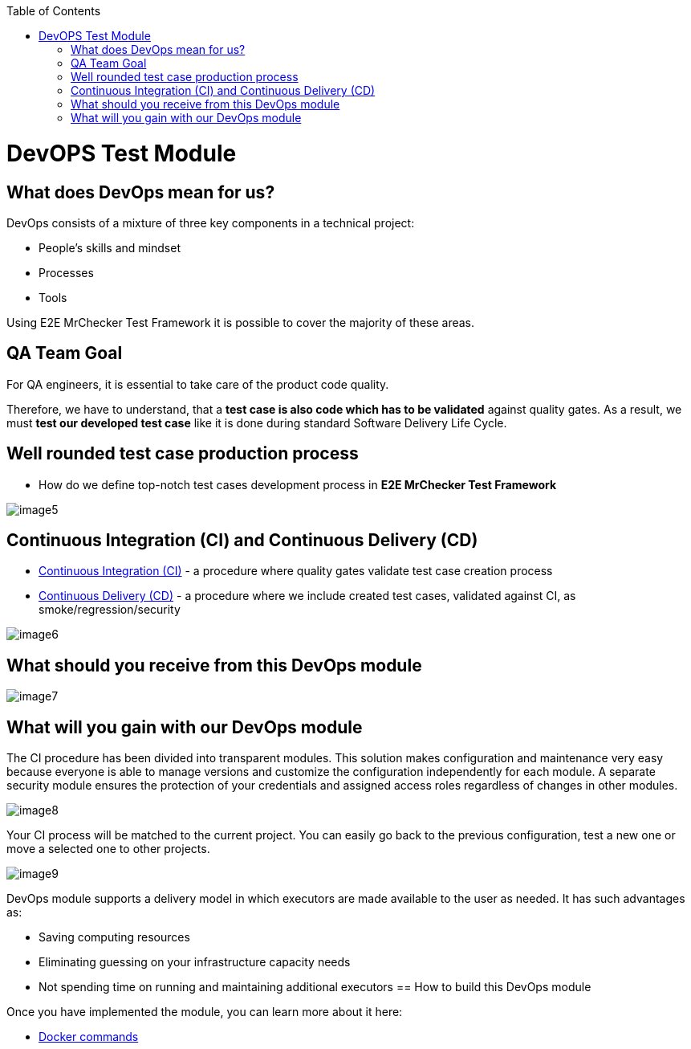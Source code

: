 :toc: macro

ifdef::env-github[]
:tip-caption: :bulb:
:note-caption: :information_source:
:important-caption: :heavy_exclamation_mark:
:caution-caption: :fire:
:warning-caption: :warning:
endif::[]

toc::[]
:idprefix:
:idseparator: -
:reproducible:
:source-highlighter: rouge
:listing-caption: Listing
= DevOPS Test Module

== What does DevOps mean for us?

DevOps consists of a mixture of three key components in a technical project:

* People's skills and mindset
* Processes
* Tools

Using E2E MrChecker Test Framework it is possible to cover the majority of these areas.

== QA Team Goal

For QA engineers, it is essential to take care of the product code quality.

Therefore, we have to understand, that a *test case is also code which has to be validated* against quality gates. As a result, we must *test our developed test case* like it is done during standard Software Delivery Life Cycle.

== Well rounded test case production process

* How do we define top-notch test cases development process in *E2E MrChecker Test Framework*

image::images/image5.png[]

== Continuous Integration (CI) and Continuous Delivery (CD)

* https://github.com/devonfw/devonfw-testing/blob/develop/mrchecker-docs/documentation/Who-Is-MrChecker/Test-Framework-Modules/DevOPS-Test-Module-Continuous-Integration-CI.asciidoc[Continuous Integration (CI)] - a procedure where quality gates validate test case creation process
* https://github.com/devonfw/devonfw-testing/blob/develop/mrchecker-docs/documentation/Who-Is-MrChecker/Test-Framework-Modules/DevOPS-Test-Module-Continuous-Delivery-CD.asciidoc[Continuous Delivery (CD)] - a procedure where we include created test cases, validated against CI, as smoke/regression/security

image::images/image6.png[]

== What should you receive from this DevOps module

image::images/image7.png[]

== What will you gain with our DevOps module

The CI procedure has been divided into transparent modules. This solution makes configuration and maintenance very easy because everyone is able to manage versions and customize the configuration independently for each module. A separate security module ensures the protection of your credentials and assigned access roles regardless of changes in other modules.

image::images/image8.png[]

Your CI process will be matched to the current project. You can easily go back to the previous configuration, test a new one or move a selected one to other projects.

image::images/image9.png[]

DevOps module supports a delivery model in which executors are made available to the user as needed. It has such advantages as:

* Saving computing resources
* Eliminating guessing on your infrastructure capacity needs
* Not spending time on running and maintaining additional executors
== How to build this DevOps module

Once you have implemented the module, you can learn more about it here:

* https://github.com/devonfw/devonfw-testing/blob/develop/mrchecker-docs/documentation/Who-Is-MrChecker/Test-Framework-Modules/DevOPS-Test-Module-Docker-commands.asciidoc[Docker commands]
